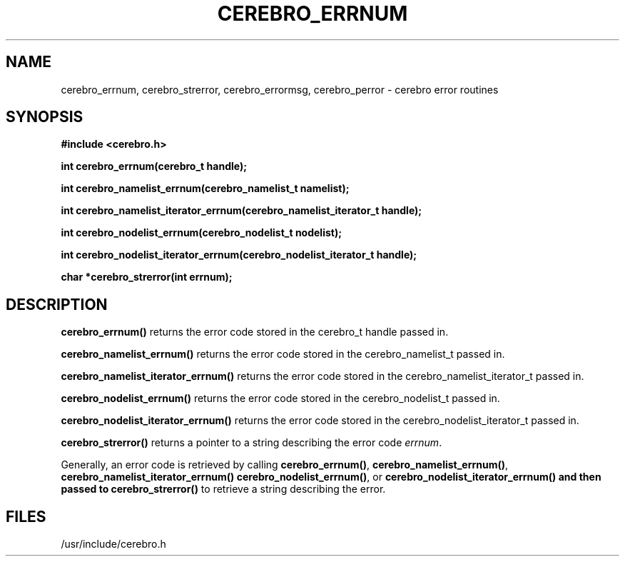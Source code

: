 \."#############################################################################
\."$Id: cerebro_errnum.3,v 1.7 2007-09-05 18:15:54 chu11 Exp $
\."#############################################################################
\."  Copyright (C) 2005 The Regents of the University of California.
\."  Produced at Lawrence Livermore National Laboratory (cf, DISCLAIMER).
\."  Written by Albert Chu <chu11@llnl.gov>.
\."  UCRL-CODE-155989 All rights reserved.
\."
\."  This file is part of Cerebro, a collection of cluster monitoring tools
\."  and libraries.  For details, see <http://www.llnl.gov/linux/cerebro/>.
\."
\."  Cerebro is free software; you can redistribute it and/or modify it under
\."  the terms of the GNU General Public License as published by the Free
\."  Software Foundation; either version 2 of the License, or (at your option)
\."  any later version.
\."
\."  Cerebro is distributed in the hope that it will be useful, but WITHOUT ANY
\."  WARRANTY; without even the implied warranty of MERCHANTABILITY or FITNESS
\."  FOR A PARTICULAR PURPOSE.  See the GNU General Public License for more
\."  details.
\."
\."  You should have received a copy of the GNU General Public License along
\."  with Cerebro; if not, write to the Free Software Foundation, Inc.,
\."  51 Franklin Street, Fifth Floor, Boston, MA  02110-1301  USA.
\."#############################################################################
.TH CEREBRO_ERRNUM 3 "May 2005" "LLNL" "LIBCEREBRO"
.SH "NAME"
cerebro_errnum, cerebro_strerror, cerebro_errormsg, cerebro_perror \-
cerebro error routines
.SH "SYNOPSIS"
.B #include <cerebro.h>
.sp
.BI "int cerebro_errnum(cerebro_t handle);"
.sp
.BI "int cerebro_namelist_errnum(cerebro_namelist_t namelist);"
.sp
.BI "int cerebro_namelist_iterator_errnum(cerebro_namelist_iterator_t handle);"
.sp
.BI "int cerebro_nodelist_errnum(cerebro_nodelist_t nodelist);"
.sp
.BI "int cerebro_nodelist_iterator_errnum(cerebro_nodelist_iterator_t handle);"
.sp
.BI "char *cerebro_strerror(int errnum);"
.br
.SH "DESCRIPTION"
\fBcerebro_errnum()\fR returns the error code stored in the cerebro_t
handle passed in.

\fBcerebro_namelist_errnum()\fR returns the error code stored in the
cerebro_namelist_t passed in.

\fBcerebro_namelist_iterator_errnum()\fR returns the error code
stored in the cerebro_namelist_iterator_t passed in.

\fBcerebro_nodelist_errnum()\fR returns the error code stored in the
cerebro_nodelist_t passed in.

\fBcerebro_nodelist_iterator_errnum()\fR returns the error code stored
in the cerebro_nodelist_iterator_t passed in.

\fBcerebro_strerror()\fR returns a pointer to a string describing the
error code \fIerrnum\fR.

Generally, an error code is retrieved by calling
\fBcerebro_errnum()\fR, 
\fBcerebro_namelist_errnum()\fR,
\fBcerebro_namelist_iterator_errnum()
\fBcerebro_nodelist_errnum()\fR, or
\fBcerebro_nodelist_iterator_errnum()
and then passed to 
\fBcerebro_strerror()\fR to retrieve a string describing the error.

.br
.SH "FILES"
/usr/include/cerebro.h
